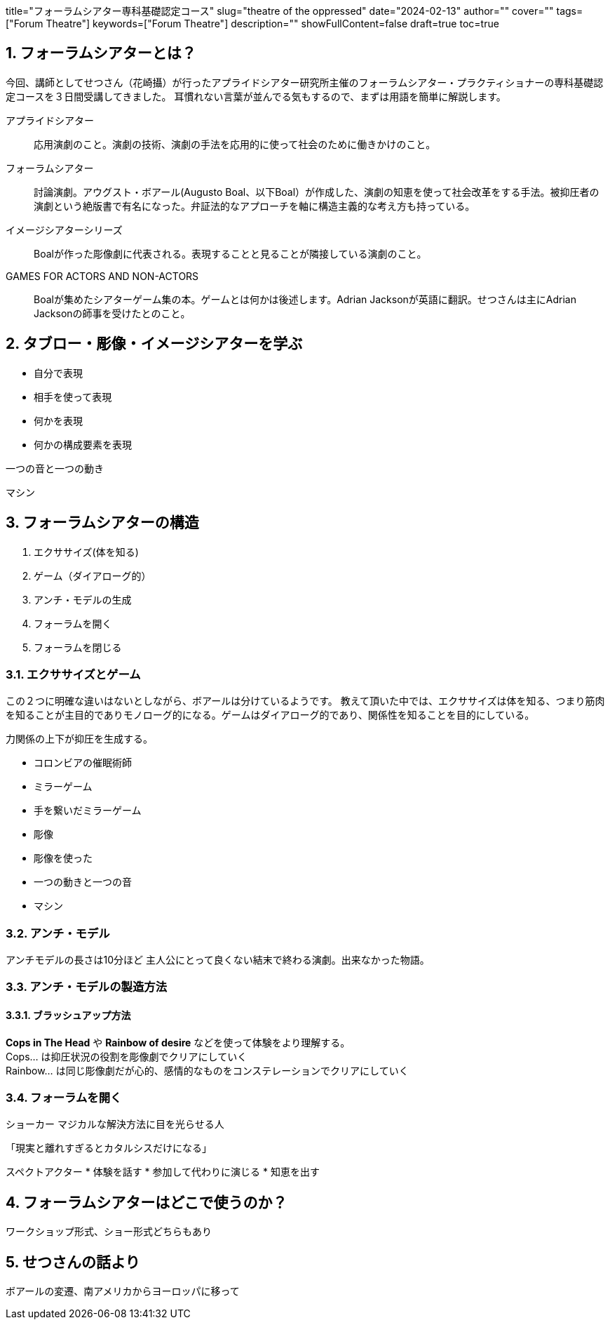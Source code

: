 +++
title="フォーラムシアター専科基礎認定コース"
slug="theatre of the oppressed"
date="2024-02-13"
author=""
cover=""
tags=["Forum Theatre"]
keywords=["Forum Theatre"]
description=""
showFullContent=false
draft=true
toc=true
+++

:sectnums:
:toc:

== フォーラムシアターとは？
今回、講師としてせつさん（花崎攝）が行ったアプライドシアター研究所主催のフォーラムシアター・プラクティショナーの専科基礎認定コースを３日間受講してきました。
耳慣れない言葉が並んでる気もするので、まずは用語を簡単に解説します。

アプライドシアター:: 応用演劇のこと。演劇の技術、演劇の手法を応用的に使って社会のために働きかけのこと。
フォーラムシアター:: 討論演劇。アウグスト・ボアール(Augusto Boal、以下Boal）が作成した、演劇の知恵を使って社会改革をする手法。被抑圧者の演劇という絶版書で有名になった。弁証法的なアプローチを軸に構造主義的な考え方も持っている。

イメージシアターシリーズ:: Boalが作った彫像劇に代表される。表現することと見ることが隣接している演劇のこと。

GAMES FOR ACTORS AND NON-ACTORS:: Boalが集めたシアターゲーム集の本。ゲームとは何かは後述します。Adrian Jacksonが英語に翻訳。せつさんは主にAdrian Jacksonの師事を受けたとのこと。

== タブロー・彫像・イメージシアターを学ぶ
* 自分で表現
* 相手を使って表現
* 何かを表現
* 何かの構成要素を表現

一つの音と一つの動き

マシン

== フォーラムシアターの構造

1. エクササイズ(体を知る)
2. ゲーム（ダイアローグ的）
3. アンチ・モデルの生成
4. フォーラムを開く
5. フォーラムを閉じる

=== エクササイズとゲーム

この２つに明確な違いはないとしながら、ボアールは分けているようです。
教えて頂いた中では、エクササイズは体を知る、つまり筋肉を知ることが主目的でありモノローグ的になる。ゲームはダイアローグ的であり、関係性を知ることを目的にしている。

力関係の上下が抑圧を生成する。

* コロンビアの催眠術師
* ミラーゲーム
* 手を繋いだミラーゲーム
* 彫像
* 彫像を使った
* 一つの動きと一つの音 
* マシン

=== アンチ・モデル
アンチモデルの長さは10分ほど
主人公にとって良くない結末で終わる演劇。出来なかった物語。

=== アンチ・モデルの製造方法


==== ブラッシュアップ方法
**Cops in The Head** や **Rainbow of desire** などを使って体験をより理解する。 +
Cops... は抑圧状況の役割を彫像劇でクリアにしていく +
Rainbow... は同じ彫像劇だが心的、感情的なものをコンステレーションでクリアにしていく


=== フォーラムを開く
ショーカー
マジカルな解決方法に目を光らせる人

「現実と離れすぎるとカタルシスだけになる」

スペクトアクター
* 体験を話す
* 参加して代わりに演じる
* 知恵を出す


== フォーラムシアターはどこで使うのか？
ワークショップ形式、ショー形式どちらもあり

== せつさんの話より

ボアールの変遷、南アメリカからヨーロッパに移って


